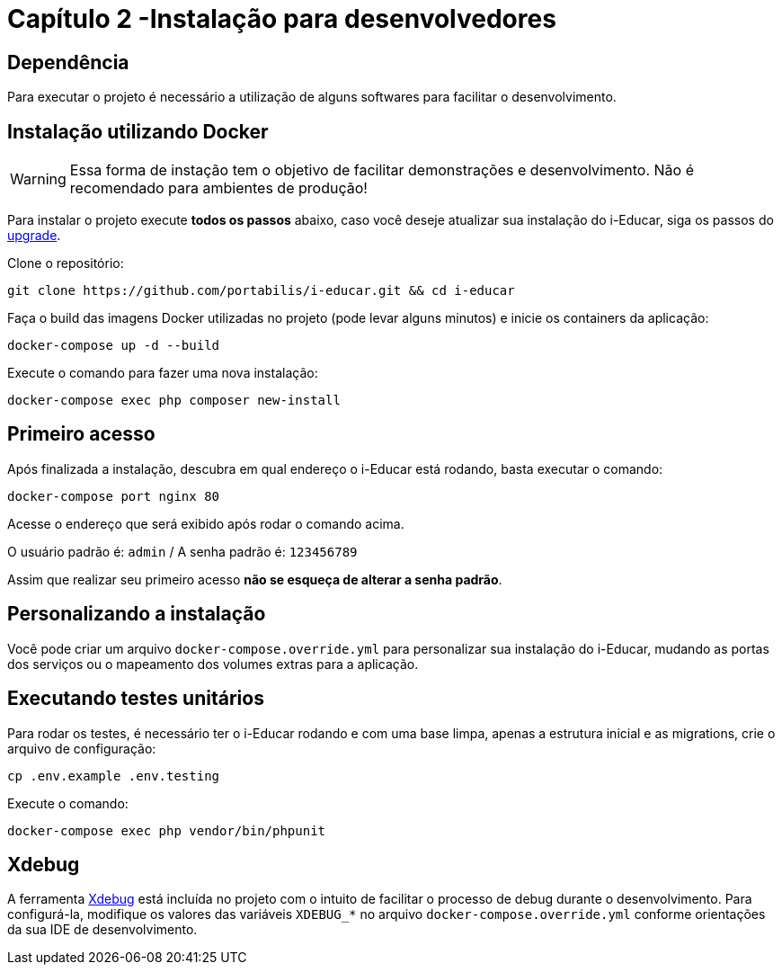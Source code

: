 =  Capítulo 2 -Instalação para desenvolvedores

== Dependência

Para executar o projeto é necessário a utilização de alguns softwares
para facilitar o desenvolvimento.

== Instalação utilizando Docker

WARNING: Essa forma de instação tem o objetivo de facilitar
demonstrações e desenvolvimento. Não é recomendado para ambientes de
produção!

Para instalar o projeto execute *todos os passos* abaixo, caso você
deseje atualizar sua instalação do i-Educar, siga os passos do
link:#upgrade[upgrade].

Clone o repositório:

[source,bash]
----
git clone https://github.com/portabilis/i-educar.git && cd i-educar
----

Faça o build das imagens Docker utilizadas no projeto (pode levar alguns
minutos) e inicie os containers da aplicação:

[source,bash]
----
docker-compose up -d --build
----

Execute o comando para fazer uma nova instalação:

[source,bash]
----
docker-compose exec php composer new-install
----

== Primeiro acesso

Após finalizada a instalação, descubra em qual endereço o i-Educar está
rodando, basta executar o comando:

[source,bash]
----
docker-compose port nginx 80
----

Acesse o endereço que será exibido após rodar o comando acima.

O usuário padrão é: `admin` / A senha padrão é: `123456789`

Assim que realizar seu primeiro acesso *não se esqueça de alterar a
senha padrão*.

== Personalizando a instalação

Você pode criar um arquivo `docker-compose.override.yml` para
personalizar sua instalação do i-Educar, mudando as portas dos serviços
ou o mapeamento dos volumes extras para a aplicação.

== Executando testes unitários

Para rodar os testes, é necessário ter o i-Educar rodando e com uma base
limpa, apenas a estrutura inicial e as migrations, crie o arquivo de
configuração:

[source,bash]
----
cp .env.example .env.testing
----

Execute o comando:

[source,bash]
----
docker-compose exec php vendor/bin/phpunit
----

== Xdebug

A ferramenta https://xdebug.org/[Xdebug] está incluída no projeto com o
intuito de facilitar o processo de debug durante o desenvolvimento. Para
configurá-la, modifique os valores das variáveis `XDEBUG_*` no arquivo
`docker-compose.override.yml` conforme orientações da sua IDE de
desenvolvimento.
